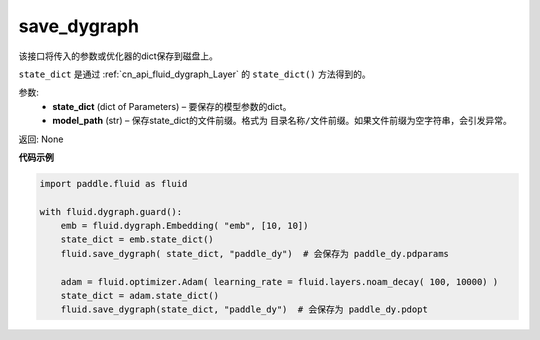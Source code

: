 .. _cn_api_fluid_dygraph_save_dygraph:

save_dygraph
-------------------------------

.. py:function:: paddle.fluid.dygraph.save_dygraph(model_dict, dirname='save_dir', optimizers=None)

该接口将传入的参数或优化器的dict保存到磁盘上。

``state_dict`` 是通过 :ref:`cn_api_fluid_dygraph_Layer` 的 ``state_dict()`` 方法得到的。

参数:
 - **state_dict**  (dict of Parameters) – 要保存的模型参数的dict。
 - **model_path**  (str) – 保存state_dict的文件前缀。格式为 ``目录名称/文件前缀``。如果文件前缀为空字符串，会引发异常。

返回: None
  
**代码示例**

.. code-block:: python

    import paddle.fluid as fluid

    with fluid.dygraph.guard():
        emb = fluid.dygraph.Embedding( "emb", [10, 10])
        state_dict = emb.state_dict()
        fluid.save_dygraph( state_dict, "paddle_dy")  # 会保存为 paddle_dy.pdparams

        adam = fluid.optimizer.Adam( learning_rate = fluid.layers.noam_decay( 100, 10000) )
        state_dict = adam.state_dict()
        fluid.save_dygraph(state_dict, "paddle_dy")  # 会保存为 paddle_dy.pdopt
    
    





